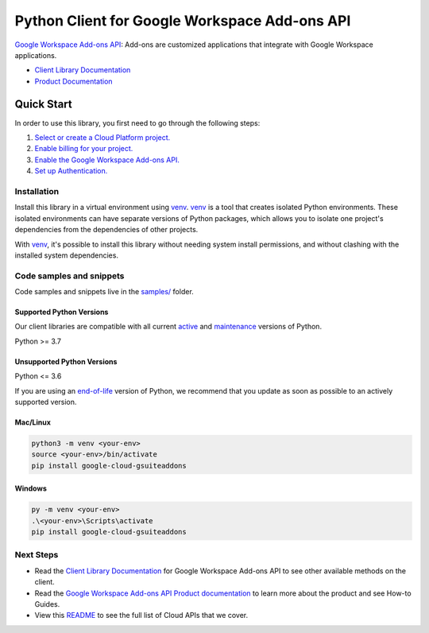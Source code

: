 Python Client for Google Workspace Add-ons API
==============================================

|preview| |pypi| |versions|

`Google Workspace Add-ons API`_: Add-ons are customized applications that integrate with Google Workspace applications.

- `Client Library Documentation`_
- `Product Documentation`_

.. |preview| image:: https://img.shields.io/badge/support-preview-orange.svg
   :target: https://github.com/googleapis/google-cloud-python/blob/main/README.rst#stability-levels
.. |pypi| image:: https://img.shields.io/pypi/v/google-cloud-gsuiteaddons.svg
   :target: https://pypi.org/project/google-cloud-gsuiteaddons/
.. |versions| image:: https://img.shields.io/pypi/pyversions/google-cloud-gsuiteaddons.svg
   :target: https://pypi.org/project/google-cloud-gsuiteaddons/
.. _Google Workspace Add-ons API: https://developers.google.com/workspace/add-ons/overview
.. _Client Library Documentation: https://cloud.google.com/python/docs/reference/gsuiteaddons/latest/summary_overview
.. _Product Documentation:  https://developers.google.com/workspace/add-ons/overview

Quick Start
-----------

In order to use this library, you first need to go through the following steps:

1. `Select or create a Cloud Platform project.`_
2. `Enable billing for your project.`_
3. `Enable the Google Workspace Add-ons API.`_
4. `Set up Authentication.`_

.. _Select or create a Cloud Platform project.: https://console.cloud.google.com/project
.. _Enable billing for your project.: https://cloud.google.com/billing/docs/how-to/modify-project#enable_billing_for_a_project
.. _Enable the Google Workspace Add-ons API.:  https://developers.google.com/workspace/add-ons/overview
.. _Set up Authentication.: https://googleapis.dev/python/google-api-core/latest/auth.html

Installation
~~~~~~~~~~~~

Install this library in a virtual environment using `venv`_. `venv`_ is a tool that
creates isolated Python environments. These isolated environments can have separate
versions of Python packages, which allows you to isolate one project's dependencies
from the dependencies of other projects.

With `venv`_, it's possible to install this library without needing system
install permissions, and without clashing with the installed system
dependencies.

.. _`venv`: https://docs.python.org/3/library/venv.html


Code samples and snippets
~~~~~~~~~~~~~~~~~~~~~~~~~

Code samples and snippets live in the `samples/`_ folder.

.. _samples/: https://github.com/googleapis/google-cloud-python/tree/main/packages/google-cloud-gsuiteaddons/samples


Supported Python Versions
^^^^^^^^^^^^^^^^^^^^^^^^^
Our client libraries are compatible with all current `active`_ and `maintenance`_ versions of
Python.

Python >= 3.7

.. _active: https://devguide.python.org/devcycle/#in-development-main-branch
.. _maintenance: https://devguide.python.org/devcycle/#maintenance-branches

Unsupported Python Versions
^^^^^^^^^^^^^^^^^^^^^^^^^^^
Python <= 3.6

If you are using an `end-of-life`_
version of Python, we recommend that you update as soon as possible to an actively supported version.

.. _end-of-life: https://devguide.python.org/devcycle/#end-of-life-branches

Mac/Linux
^^^^^^^^^

.. code-block:: console

    python3 -m venv <your-env>
    source <your-env>/bin/activate
    pip install google-cloud-gsuiteaddons


Windows
^^^^^^^

.. code-block:: console

    py -m venv <your-env>
    .\<your-env>\Scripts\activate
    pip install google-cloud-gsuiteaddons

Next Steps
~~~~~~~~~~

-  Read the `Client Library Documentation`_ for Google Workspace Add-ons API
   to see other available methods on the client.
-  Read the `Google Workspace Add-ons API Product documentation`_ to learn
   more about the product and see How-to Guides.
-  View this `README`_ to see the full list of Cloud
   APIs that we cover.

.. _Google Workspace Add-ons API Product documentation:  https://developers.google.com/workspace/add-ons/overview
.. _README: https://github.com/googleapis/google-cloud-python/blob/main/README.rst
